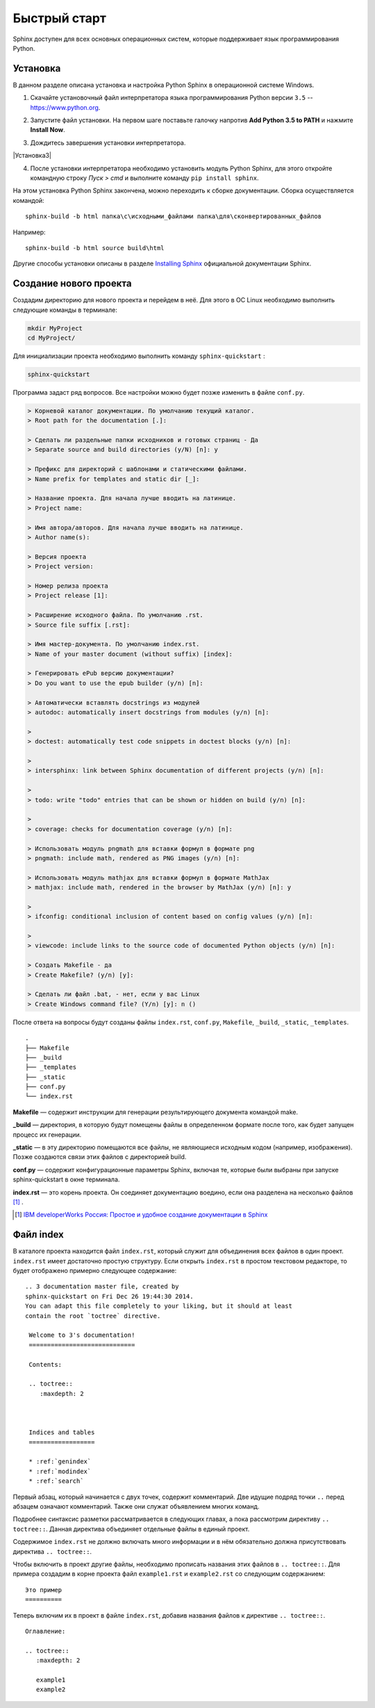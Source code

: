 ========================================
Быстрый старт
========================================

Sphinx доступен для всех основных операционных систем,  которые поддерживает язык программирования Python.

Установка
~~~~~~~~~

В данном разделе описана установка и настройка Python Sphinx в операционной системе Windows.

1. Скачайте установочный файл интерпретатора языка программирования Python версии ``3.5`` -- https://www.python.org.

|Установка1| 
	   
2. Запустите файл установки. На первом шаге поставьте галочку напротив **Add Python 3.5 to PATH** и нажмите **Install Now**.

|Установка2|

3. Дождитесь завершения установки интерпретатора.

|Установка3|
	   
4. После установки интерпретатора необходимо установить модуль Python Sphinx, для этого откройте командную строку *Пуск > cmd* и выполните команду ``pip install sphinx``.

|Сфинкс|
	   
На этом установка Python Sphinx закончена, можно переходить к сборке документации. Сборка осуществляется командой:

::

	sphinx-build -b html папка\с\исходными_файлами папка\для\сконвертированных_файлов
	
Например:

::

	sphinx-build -b html source build\html
	
	   
Другие способы установки описаны в разделе `Installing Sphinx <http://sphinx-doc.org/latest/install.html>`_ официальной документации Sphinx.

Создание нового проекта
~~~~~~~~~~~~~~~~~~~~~~~

Создадим директорию для нового проекта и перейдем в неё. Для этого в ОС Linux необходимо выполнить следующие команды в терминале:

.. code-block:: python
    
    mkdir MyProject
    cd MyProject/

Для инициализации проекта необходимо выполнить команду ``sphinx-quickstart`` : 

.. code-block:: python
    
    sphinx-quickstart
    
Программа задаст ряд вопросов. Все настройки можно будет позже изменить в файле ``conf.py``.

.. code-block:: python

     > Корневой каталог документации. По умолчанию текущий каталог.
     > Root path for the documentation [.]: 
     
     > Сделать ли раздельные папки исходников и готовых страниц - Да
     > Separate source and build directories (y/N) [n]: y
     
     > Префикс для директорий с шаблонами и статическими файлами.
     > Name prefix for templates and static dir [_]: 
     
     > Название проекта. Для начала лучше вводить на латинице.
     > Project name: 
     
     > Имя автора/авторов. Для начала лучше вводить на латинице.
     > Author name(s):
     
     > Версия проекта
     > Project version:
     
     > Номер релиза проекта
     > Project release [1]:
     
     > Расширение исходного файла. По умолчанию .rst.
     > Source file suffix [.rst]:
             
     > Имя мастер-документа. По умолчанию index.rst.
     > Name of your master document (without suffix) [index]:
     
     > Генерировать ePub версию документации?
     > Do you want to use the epub builder (y/n) [n]: 

     > Автоматически вставлять docstrings из модулей
     > autodoc: automatically insert docstrings from modules (y/n) [n]: 
     
     > 
     > doctest: automatically test code snippets in doctest blocks (y/n) [n]:
     
     > 
     > intersphinx: link between Sphinx documentation of different projects (y/n) [n]: 

     > 
     > todo: write "todo" entries that can be shown or hidden on build (y/n) [n]: 
     
     > 
     > coverage: checks for documentation coverage (y/n) [n]: 
     
     > Использовать модуль pngmath для вставки формул в формате png
     > pngmath: include math, rendered as PNG images (y/n) [n]:
     
     > Использовать модуль mathjax для вставки формул в формате MathJax
     > mathjax: include math, rendered in the browser by MathJax (y/n) [n]: y
     
     > 
     > ifconfig: conditional inclusion of content based on config values (y/n) [n]: 
     
     > 
     > viewcode: include links to the source code of documented Python objects (y/n) [n]: 

     > Создать Makefile - да
     > Create Makefile? (y/n) [y]: 

     > Сделать ли файл .bat, - нет, если у вас Linux
     > Create Windows command file? (Y/n) [y]: n ()

После ответа на вопросы будут созданы файлы ``index.rst``, ``conf.py``, ``Makefile``, ``_build``, ``_static``, ``_templates``.
::
    
    .
    ├── Makefile
    ├── _build
    ├── _templates
    ├── _static
    ├── conf.py
    └── index.rst

**Makefile** — содержит инструкции для генерации результирующего документа командой make.

**_build** — директория, в которую будут помещены файлы в определенном формате после того, как будет запущен процесс их генерации.

**_static** — в эту директорию помещаются все файлы, не являющиеся исходным кодом (например, изображения). Позже создаются связи этих файлов с директорией build.

**conf.py** — содержит конфигурационные параметры Sphinx, включая те, которые были выбраны при запуске sphinx-quickstart в окне терминала.

**index.rst** — это корень проекта. Он соединяет документацию воедино, если она разделена на несколько файлов [#]_ .

.. [#] `IBM developerWorks Россия: Простое и удобное создание документации в Sphinx <http://www.ibm.com/developerworks/ru/library/os-sphinx-documentation/>`_


Файл index
~~~~~~~~~~

В каталоге проекта находится файл ``index.rst``, который  служит для объединения всех файлов в один проект. ``index.rst`` имеет достаточно простую структуру. Если открыть ``index.rst`` в простом текстовом редакторе, то будет отображено примерно следующее содержание:
::
    
   .. 3 documentation master file, created by
   sphinx-quickstart on Fri Dec 26 19:44:30 2014.
   You can adapt this file completely to your liking, but it should at least
   contain the root `toctree` directive.

    Welcome to 3's documentation!
    =============================
    
    Contents:
    
    .. toctree::
       :maxdepth: 2
    
    
    
    Indices and tables
    ==================
    
    * :ref:`genindex`
    * :ref:`modindex`
    * :ref:`search`


Первый абзац, который начинается с двух точек, содержит комментарий. Две идущие подряд точки ``..`` перед абзацем означают комментарий. Также они служат объявлением многих команд.

Подробнее синтаксис разметки рассматривается в следующих главах, а пока рассмотрим директиву ``.. toctree::``. Данная директива объединяет отдельные файлы в единый проект. 

Содержимое ``index.rst`` не должно включать много информации и в нём обязательно должна присутствовать директива ``.. toctree::``.

Чтобы включить в проект другие файлы, необходимо прописать названия этих файлов в ``.. toctree::``. Для примера создадим в корне проекта файл ``example1.rst`` и ``example2.rst`` со следующим содержанием:
::
    
    Это пример
    ==========

Теперь включим их в проект в файле ``index.rst``, добавив названия файлов к директиве ``.. toctree::``.
::
    
    Оглавление:
    
    .. toctree::
       :maxdepth: 2
       
       example1
       example2

.. |Установка1| image:: ../../images/py-install-001.png

.. |Установка2| image:: ../../images/py-install-002.png

.. |Утановка3| image:: ../../images/py-install-003.png

.. |Сфинкс| image:: ../../images/pip-sphinx.png

